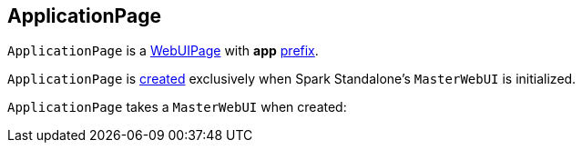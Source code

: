 == [[ApplicationPage]] ApplicationPage

`ApplicationPage` is a link:spark-webui-WebUIPage.adoc[WebUIPage] with *app* link:spark-webui-WebUIPage.adoc#prefix[prefix].

`ApplicationPage` is <<creating-instance, created>> exclusively when Spark Standalone's `MasterWebUI` is initialized.

[[creating-instance]]
[[parent]]
`ApplicationPage` takes a `MasterWebUI` when created:
